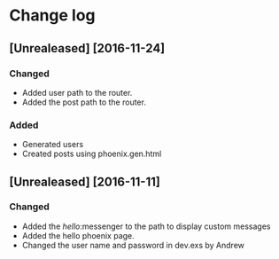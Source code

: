 * Change log
**	[Unrealeased] [2016-11-24]
*** Changed
- Added user path to the router.
- Added the post path to the router.
***	Added
- Generated users
- Created posts using phoenix.gen.html
** [Unrealeased] [2016-11-11]
*** Changed
- Added the /hello/:messenger to the path to display custom messages 
- Added the hello phoenix page.
- Changed the user name and password in dev.exs by Andrew
